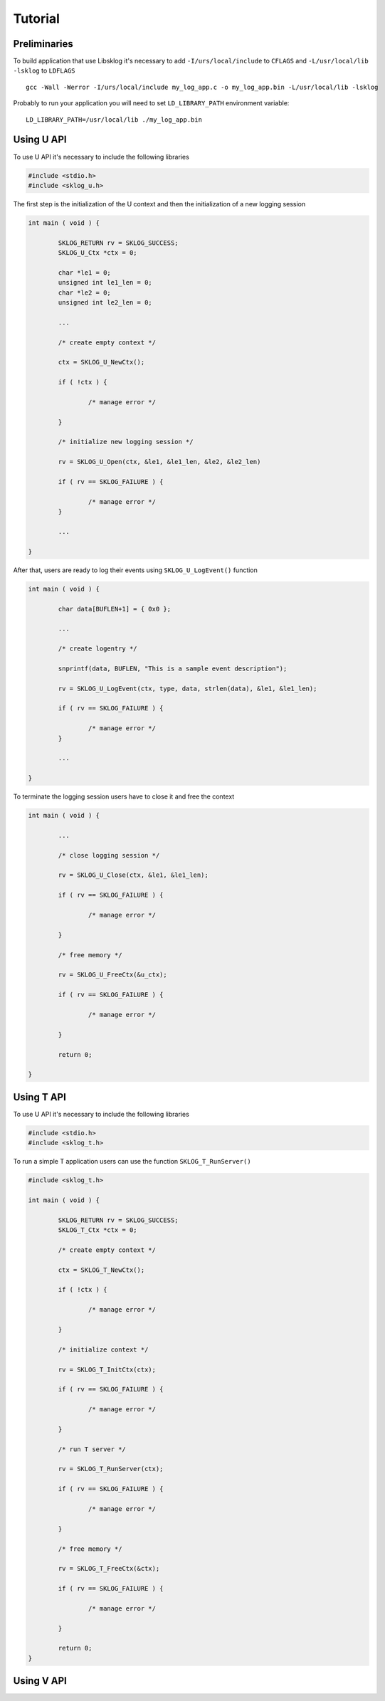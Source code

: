 ********
Tutorial
********

.. highlight:: c

Preliminaries
=============

To build application that use Libsklog it's necessary to add 
``-I/urs/local/include`` to ``CFLAGS`` and ``-L/usr/local/lib 
-lsklog`` to ``LDFLAGS`` ::
	
	gcc -Wall -Werror -I/urs/local/include my_log_app.c -o my_log_app.bin -L/usr/local/lib -lsklog
	
Probably to run your application you will need to set ``LD_LIBRARY_PATH`` environment variable::

	LD_LIBRARY_PATH=/usr/local/lib ./my_log_app.bin

Using U API
===========

To use U API it's necessary to include the following libraries

.. code-block:: c

	#include <stdio.h>
	#include <sklog_u.h>
	
The first step is the initialization of the U context and then the 
initialization of a new logging session
	
.. code-block:: c

	int main ( void ) {

		SKLOG_RETURN rv = SKLOG_SUCCESS;
		SKLOG_U_Ctx *ctx = 0;
		
		char *le1 = 0;
		unsigned int le1_len = 0;
		char *le2 = 0;
		unsigned int le2_len = 0;
		
		...
		
		/* create empty context */
		
		ctx = SKLOG_U_NewCtx();
		
		if ( !ctx ) {
		
			/* manage error */
			
		}
		
		/* initialize new logging session */
		
		rv = SKLOG_U_Open(ctx, &le1, &le1_len, &le2, &le2_len)
		
		if ( rv == SKLOG_FAILURE ) {
			
			/* manage error */
		}
	
		...
		
	}
	
After that, users are ready to log their events using ``SKLOG_U_LogEvent()`` function
	
.. code-block:: c

	int main ( void ) {

		char data[BUFLEN+1] = { 0x0 };
		
		...
		
		/* create logentry */
		
		snprintf(data, BUFLEN, "This is a sample event description");
		
		rv = SKLOG_U_LogEvent(ctx, type, data, strlen(data), &le1, &le1_len);
		
		if ( rv == SKLOG_FAILURE ) {
			
			/* manage error */
		}
		
		...
		
	}
	
To terminate the logging session users have to close it and free the
context
	
.. code-block:: c

	int main ( void ) {
	
		...
		
		/* close logging session */
		
		rv = SKLOG_U_Close(ctx, &le1, &le1_len);
		
		if ( rv == SKLOG_FAILURE ) {
		
			/* manage error */
		
		}
		
		/* free memory */
		
		rv = SKLOG_U_FreeCtx(&u_ctx);
		
		if ( rv == SKLOG_FAILURE ) {
		
			/* manage error */
		
		}
		
		return 0;
	
	}

Using T API
===========

To use U API it's necessary to include the following libraries

.. code-block:: c

	#include <stdio.h>
	#include <sklog_t.h>
	
To run a simple T application users can use the function ``SKLOG_T_RunServer()``

.. code-block:: c

	#include <sklog_t.h>
	
	int main ( void ) {
	
		SKLOG_RETURN rv = SKLOG_SUCCESS;
		SKLOG_T_Ctx *ctx = 0;
		
		/* create empty context */
		
		ctx = SKLOG_T_NewCtx();
		
		if ( !ctx ) {
			
			/* manage error */
			
		} 
		
		/* initialize context */
		
		rv = SKLOG_T_InitCtx(ctx);
		
		if ( rv == SKLOG_FAILURE ) {
			
			/* manage error */
			
		}
		
		/* run T server */
		
		rv = SKLOG_T_RunServer(ctx);
		
		if ( rv == SKLOG_FAILURE ) {
			
			/* manage error */
			
		}
		
		/* free memory */
		
		rv = SKLOG_T_FreeCtx(&ctx);
		
		if ( rv == SKLOG_FAILURE ) {
			
			/* manage error */
			
		}
		
		return 0;
	}

Using V API
===========

